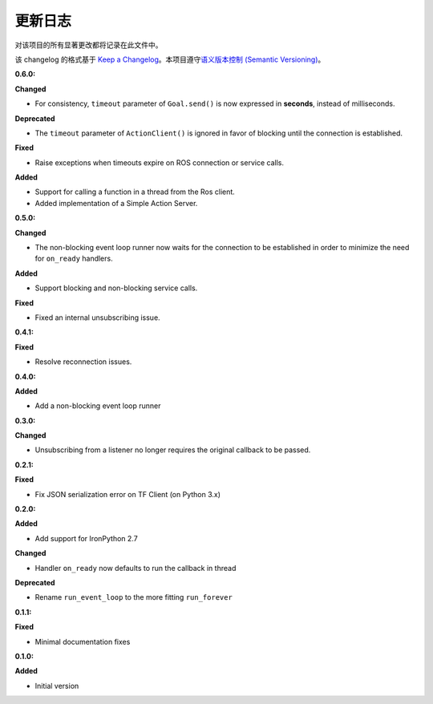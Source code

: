 更新日志
========


对该项目的所有显著更改都将记录在此文件中。

该 changelog 的格式基于 `Keep a Changelog <http://keepachangelog.com/en/1.0.0/>`_\ 。\
本项目遵守\ `语义版本控制 (Semantic Versioning) <http://semver.org/spec/v2.0.0.html>`_\ 。

:0.6.0:

**Changed**

* For consistency, ``timeout`` parameter of ``Goal.send()`` is now expressed in **seconds**, instead of milliseconds.

**Deprecated**

* The ``timeout`` parameter of ``ActionClient()`` is ignored in favor of blocking until the connection is established.

**Fixed**

* Raise exceptions when timeouts expire on ROS connection or service calls.

**Added**

* Support for calling a function in a thread from the Ros client.
* Added implementation of a Simple Action Server.

:0.5.0:

**Changed**

* The non-blocking event loop runner now waits for the connection to be established in order to minimize the need for ``on_ready`` handlers.

**Added**

* Support blocking and non-blocking service calls.

**Fixed**

* Fixed an internal unsubscribing issue.

:0.4.1:

**Fixed**

* Resolve reconnection issues.

:0.4.0:

**Added**

* Add a non-blocking event loop runner

:0.3.0:

**Changed**

* Unsubscribing from a listener no longer requires the original callback to be passed.

:0.2.1:

**Fixed**

* Fix JSON serialization error on TF Client (on Python 3.x)

:0.2.0:

**Added**

* Add support for IronPython 2.7

**Changed**

* Handler ``on_ready`` now defaults to run the callback in thread

**Deprecated**

* Rename ``run_event_loop`` to the more fitting ``run_forever``

:0.1.1:

**Fixed**

* Minimal documentation fixes

:0.1.0:

**Added**

* Initial version
